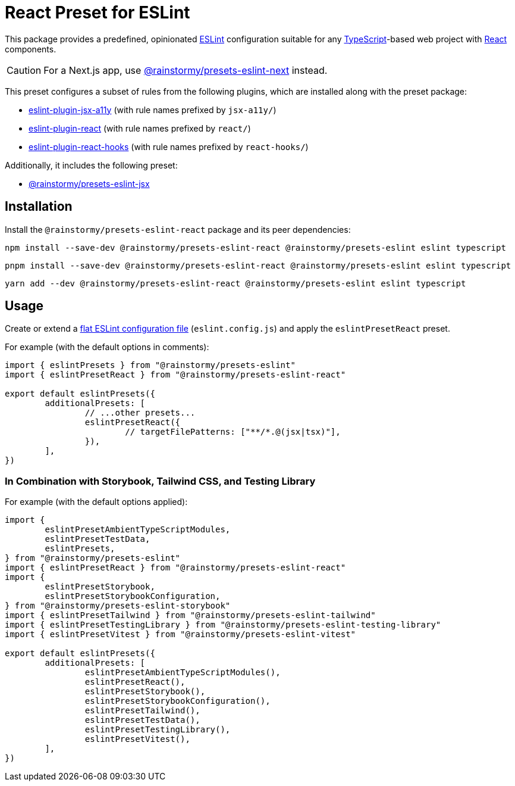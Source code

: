 = React Preset for ESLint
:experimental:
:source-highlighter: highlight.js

This package provides a predefined, opinionated https://eslint.org[ESLint] configuration suitable for any https://www.typescriptlang.org[TypeScript]-based web project with https://react.dev[React] components.

[CAUTION]
====
For a Next.js app, use https://github.com/rainstormy/presets-web/tree/main/packages/presets-eslint-next[@rainstormy/presets-eslint-next] instead.
====

This preset configures a subset of rules from the following plugins, which are installed along with the preset package:

* https://github.com/jsx-eslint/eslint-plugin-jsx-a11y#supported-rules[eslint-plugin-jsx-a11y] (with rule names prefixed by `jsx-a11y/`)
* https://github.com/jsx-eslint/eslint-plugin-react#list-of-supported-rules[eslint-plugin-react] (with rule names prefixed by `react/`)
* https://github.com/facebook/react/tree/main/packages/eslint-plugin-react-hooks#custom-configuration[eslint-plugin-react-hooks] (with rule names prefixed by `react-hooks/`)

Additionally, it includes the following preset:

* https://github.com/rainstormy/presets-web/tree/main/packages/presets-eslint-jsx[@rainstormy/presets-eslint-jsx]

== Installation
Install the `@rainstormy/presets-eslint-react` package and its peer dependencies:

[source,shell]
----
npm install --save-dev @rainstormy/presets-eslint-react @rainstormy/presets-eslint eslint typescript
----

[source,shell]
----
pnpm install --save-dev @rainstormy/presets-eslint-react @rainstormy/presets-eslint eslint typescript
----

[source,shell]
----
yarn add --dev @rainstormy/presets-eslint-react @rainstormy/presets-eslint eslint typescript
----

== Usage
Create or extend a https://eslint.org/docs/latest/use/configure/configuration-files-new[flat ESLint configuration file] (`eslint.config.js`) and apply the `eslintPresetReact` preset.

For example (with the default options in comments):

[source,javascript]
----
import { eslintPresets } from "@rainstormy/presets-eslint"
import { eslintPresetReact } from "@rainstormy/presets-eslint-react"

export default eslintPresets({
	additionalPresets: [
		// ...other presets...
		eslintPresetReact({
			// targetFilePatterns: ["**/*.@(jsx|tsx)"],
		}),
	],
})
----

=== In Combination with Storybook, Tailwind CSS, and Testing Library
For example (with the default options applied):

[source,javascript]
----
import {
	eslintPresetAmbientTypeScriptModules,
	eslintPresetTestData,
	eslintPresets,
} from "@rainstormy/presets-eslint"
import { eslintPresetReact } from "@rainstormy/presets-eslint-react"
import {
	eslintPresetStorybook,
	eslintPresetStorybookConfiguration,
} from "@rainstormy/presets-eslint-storybook"
import { eslintPresetTailwind } from "@rainstormy/presets-eslint-tailwind"
import { eslintPresetTestingLibrary } from "@rainstormy/presets-eslint-testing-library"
import { eslintPresetVitest } from "@rainstormy/presets-eslint-vitest"

export default eslintPresets({
	additionalPresets: [
		eslintPresetAmbientTypeScriptModules(),
		eslintPresetReact(),
		eslintPresetStorybook(),
		eslintPresetStorybookConfiguration(),
		eslintPresetTailwind(),
		eslintPresetTestData(),
		eslintPresetTestingLibrary(),
		eslintPresetVitest(),
	],
})
----
